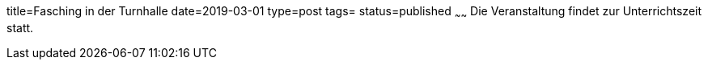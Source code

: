 title=Fasching in der Turnhalle
date=2019-03-01
type=post
tags=
status=published
~~~~~~
Die Veranstaltung findet zur Unterrichtszeit statt.
